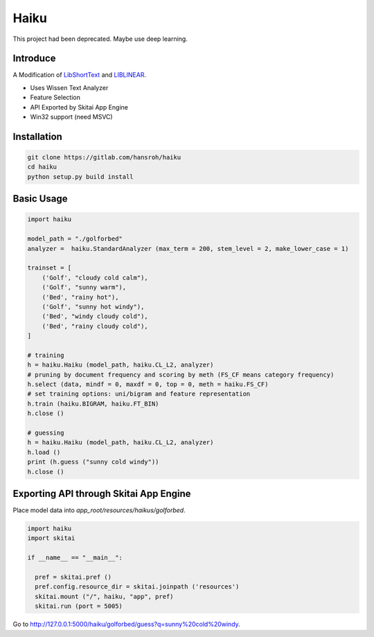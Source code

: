 =======
Haiku
=======

This project had been deprecated. Maybe use deep learning.

Introduce
============

A Modification of LibShortText_ and LIBLINEAR_.

- Uses Wissen Text Analyzer
- Feature Selection
- API Exported by Skitai App Engine
- Win32 support (need MSVC)

.. _LibShortText: https://www.csie.ntu.edu.tw/~cjlin/libshorttext/
.. _LIBLINEAR: https://www.csie.ntu.edu.tw/~cjlin/liblinear/


Installation
=============

.. code:: bash

  git clone https://gitlab.com/hansroh/haiku
  cd haiku
  python setup.py build install


Basic Usage
=============

.. code:: python

  import haiku
  
  model_path = "./golforbed"  
  analyzer =  haiku.StandardAnalyzer (max_term = 200, stem_level = 2, make_lower_case = 1)
 
  trainset = [
      ('Golf', "cloudy cold calm"),
      ('Golf', "sunny warm"),
      ('Bed', "rainy hot"),
      ('Golf', "sunny hot windy"),
      ('Bed', "windy cloudy cold"),
      ('Bed', "rainy cloudy cold"),
  ]
  
  # training
  h = haiku.Haiku (model_path, haiku.CL_L2, analyzer)
  # pruning by document frequency and scoring by meth (FS_CF means category frequency)
  h.select (data, mindf = 0, maxdf = 0, top = 0, meth = haiku.FS_CF)
  # set training options: uni/bigram and feature representation
  h.train (haiku.BIGRAM, haiku.FT_BIN)
  h.close ()
  
  # guessing
  h = haiku.Haiku (model_path, haiku.CL_L2, analyzer)
  h.load ()
  print (h.guess ("sunny cold windy"))
  h.close ()


Exporting API through Skitai App Engine
===========================================

Place model data into *app_root/resources/haikus/golforbed*.

.. code:: python

  import haiku
  import skitai
  
  if __name__ == "__main__":
    
    pref = skitai.pref ()
    pref.config.resource_dir = skitai.joinpath ('resources')
    skitai.mount ("/", haiku, "app", pref)
    skitai.run (port = 5005)

Go to http://127.0.0.1:5000/haiku/golforbed/guess?q=sunny%20cold%20windy.

